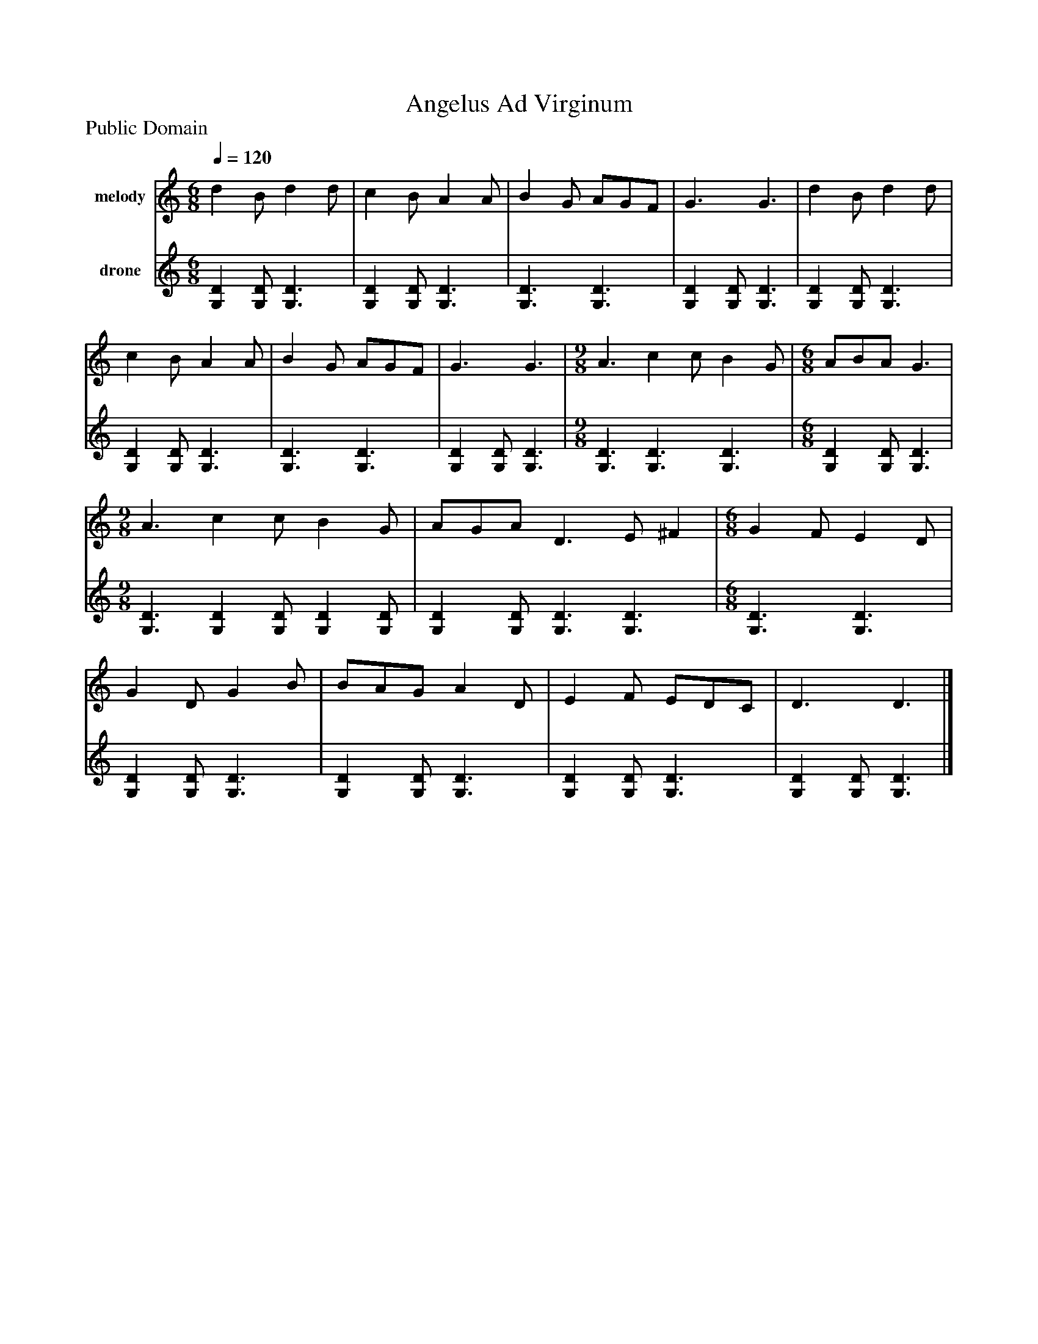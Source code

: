 %%abc-creator mxml2abc 1.4
%%abc-version 2.0
%%continueall true
%%titletrim true
%%titleformat A-1 T C1, Z-1, S-1
X: 0
T: Angelus Ad Virginum
Z: Public Domain
L: 1/4
M: 6/8
Q: 1/4=120
V: P1 name="melody"
%%MIDI program 1 111
V: P2 name="drone"
%%MIDI program 2 46
K: C
[V: P1]  d B/ d d/ | c B/ A A/ | B G/ A/G/F/ | G3/ G3/ | d B/ d d/ | c B/ A A/ | B G/ A/G/F/ | G3/ G3/ | [M: 9/8]  A3/ c c/ B G/ | [M: 6/8]  A/B/A/ G3/ | [M: 9/8]  A3/ c c/ B G/ | A/G/A/ D3/ E/ ^F | [M: 6/8]  G F/ E D/ | G D/ G B/ | B/A/G/ A D/ | E F/ E/D/C/ | D3/ D3/|]
[V: P2]  [G,D] [G,/D/] [G,3/D3/] | [G,D] [G,/D/] [G,3/D3/] | [G,3/D3/] [G,3/D3/] | [G,D] [G,/D/] [G,3/D3/] | [G,D] [G,/D/] [G,3/D3/] | [G,D] [G,/D/] [G,3/D3/] | [G,3/D3/] [G,3/D3/] | [G,D] [G,/D/] [G,3/D3/] | [M: 9/8]  [G,3/D3/] [G,3/D3/] [G,3/D3/] | [M: 6/8]  [G,D] [G,/D/] [G,3/D3/] | [M: 9/8]  [G,3/D3/] [G,D] [G,/D/] [G,D] [G,/D/] | [G,D] [G,/D/] [G,3/D3/] [G,3/D3/] | [M: 6/8]  [G,3/D3/] [G,3/D3/] | [G,D] [G,/D/] [G,3/D3/] | [G,D] [G,/D/] [G,3/D3/] | [G,D] [G,/D/] [G,3/D3/] | [G,D] [G,/D/] [G,3/D3/]|]

